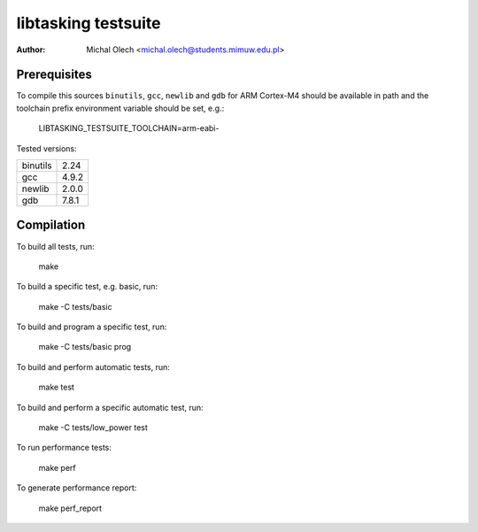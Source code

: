 ========================
**libtasking** testsuite
========================

:Author: Michal Olech <michal.olech@students.mimuw.edu.pl>


Prerequisites
-------------

To compile this sources ``binutils``, ``gcc``, ``newlib`` and ``gdb`` for ARM
Cortex-M4 should be available in path and the toolchain prefix environment
variable should be set, e.g.:

    LIBTASKING_TESTSUITE_TOOLCHAIN=arm-eabi-

Tested versions:

========  =====
binutils  2.24
gcc       4.9.2
newlib    2.0.0
gdb       7.8.1
========  =====


Compilation
-----------

To build all tests, run:

    make

To build a specific test, e.g. basic, run:

    make -C tests/basic

To build and program a specific test, run:

    make -C tests/basic prog

To build and perform automatic tests, run:

    make test

To build and perform a specific automatic test, run:

    make -C tests/low_power test

To run performance tests:

    make perf

To generate performance report:

    make perf_report
